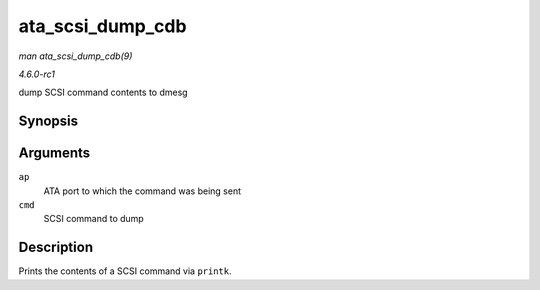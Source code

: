 
.. _API-ata-scsi-dump-cdb:

=================
ata_scsi_dump_cdb
=================

*man ata_scsi_dump_cdb(9)*

*4.6.0-rc1*

dump SCSI command contents to dmesg


Synopsis
========

.. c:function:: void ata_scsi_dump_cdb( struct ata_port * ap, struct scsi_cmnd * cmd )

Arguments
=========

``ap``
    ATA port to which the command was being sent

``cmd``
    SCSI command to dump


Description
===========

Prints the contents of a SCSI command via ``printk``.
